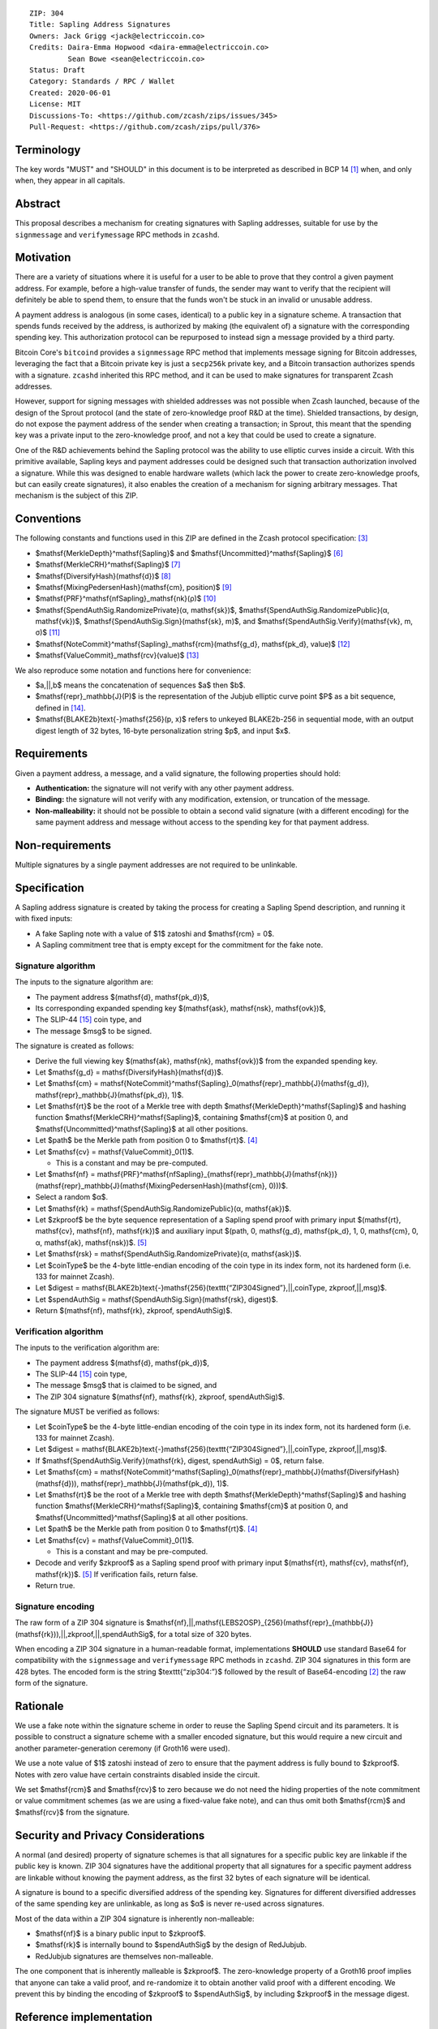 ::

  ZIP: 304
  Title: Sapling Address Signatures
  Owners: Jack Grigg <jack@electriccoin.co>
  Credits: Daira-Emma Hopwood <daira-emma@electriccoin.co>
           Sean Bowe <sean@electriccoin.co>
  Status: Draft
  Category: Standards / RPC / Wallet
  Created: 2020-06-01
  License: MIT
  Discussions-To: <https://github.com/zcash/zips/issues/345>
  Pull-Request: <https://github.com/zcash/zips/pull/376>


Terminology
===========

The key words "MUST" and "SHOULD" in this document is to be interpreted as described in
BCP 14 [#BCP14]_ when, and only when, they appear in all capitals.


Abstract
========

This proposal describes a mechanism for creating signatures with Sapling addresses,
suitable for use by the ``signmessage`` and ``verifymessage`` RPC methods in ``zcashd``.


Motivation
==========

There are a variety of situations where it is useful for a user to be able to prove that
they control a given payment address. For example, before a high-value transfer of funds,
the sender may want to verify that the recipient will definitely be able to spend them,
to ensure that the funds won't be stuck in an invalid or unusable address.

A payment address is analogous (in some cases, identical) to a public key in a signature
scheme. A transaction that spends funds received by the address, is authorized by making
(the equivalent of) a signature with the corresponding spending key. This authorization
protocol can be repurposed to instead sign a message provided by a third party.

Bitcoin Core's ``bitcoind`` provides a ``signmessage`` RPC method that implements message
signing for Bitcoin addresses, leveraging the fact that a Bitcoin private key is just a
``secp256k`` private key, and a Bitcoin transaction authorizes spends with a signature.
``zcashd`` inherited this RPC method, and it can be used to make signatures for
transparent Zcash addresses.

However, support for signing messages with shielded addresses was not possible when Zcash
launched, because of the design of the Sprout protocol (and the state of zero-knowledge
proof R&D at the time). Shielded transactions, by design, do not expose the payment
address of the sender when creating a transaction; in Sprout, this meant that the spending
key was a private input to the zero-knowledge proof, and not a key that could be used to
create a signature.

One of the R&D achievements behind the Sapling protocol was the ability to use elliptic
curves inside a circuit. With this primitive available, Sapling keys and payment addresses
could be designed such that transaction authorization involved a signature. While this was
designed to enable hardware wallets (which lack the power to create zero-knowledge proofs,
but can easily create signatures), it also enables the creation of a mechanism for signing
arbitrary messages. That mechanism is the subject of this ZIP.


Conventions
===========

The following constants and functions used in this ZIP are defined in the Zcash protocol
specification: [#protocol]_

- $\mathsf{MerkleDepth}^\mathsf{Sapling}$ and
  $\mathsf{Uncommitted}^\mathsf{Sapling}$ [#protocol-constants]_
- $\mathsf{MerkleCRH}^\mathsf{Sapling}$ [#protocol-saplingmerklecrh]_
- $\mathsf{DiversifyHash}(\mathsf{d})$ [#protocol-concretediversifyhash]_
- $\mathsf{MixingPedersenHash}(\mathsf{cm}, position)$ [#protocol-concretemixinghash]_
- $\mathsf{PRF}^\mathsf{nfSapling}_\mathsf{nk}(ρ)$ [#protocol-concreteprfs]_
- $\mathsf{SpendAuthSig.RandomizePrivate}(α, \mathsf{sk})$,
  $\mathsf{SpendAuthSig.RandomizePublic}(α, \mathsf{vk})$,
  $\mathsf{SpendAuthSig.Sign}(\mathsf{sk}, m)$, and
  $\mathsf{SpendAuthSig.Verify}(\mathsf{vk}, m, σ)$ [#protocol-concretespendauthsig]_
- $\mathsf{NoteCommit}^\mathsf{Sapling}_\mathsf{rcm}(\mathsf{g_d}, \mathsf{pk_d}, value)$ [#protocol-concretewindowedcommit]_
- $\mathsf{ValueCommit}_\mathsf{rcv}(value)$ [#protocol-concretehomomorphiccommit]_

We also reproduce some notation and functions here for convenience:

- $a\,||\,b$ means the concatenation of sequences $a$ then $b$.

- $\mathsf{repr}_\mathbb{J}(P)$ is the representation of the Jubjub elliptic curve
  point $P$ as a bit sequence, defined in [#protocol-jubjub]_.

- $\mathsf{BLAKE2b}\text{-}\mathsf{256}(p, x)$ refers to unkeyed BLAKE2b-256 in
  sequential mode, with an output digest length of 32 bytes, 16-byte personalization
  string $p$, and input $x$.


Requirements
============

Given a payment address, a message, and a valid signature, the following properties should
hold:

- **Authentication:** the signature will not verify with any other payment address.

- **Binding:** the signature will not verify with any modification, extension, or
  truncation of the message.

- **Non-malleability:** it should not be possible to obtain a second valid signature (with
  a different encoding) for the same payment address and message without access to the
  spending key for that payment address.


Non-requirements
================

Multiple signatures by a single payment addresses are not required to be unlinkable.


Specification
=============

A Sapling address signature is created by taking the process for creating a Sapling Spend
description, and running it with fixed inputs:

- A fake Sapling note with a value of $1$ zatoshi and $\mathsf{rcm} = 0$.
- A Sapling commitment tree that is empty except for the commitment for the fake note.

Signature algorithm
-------------------

The inputs to the signature algorithm are:

- The payment address $(\mathsf{d}, \mathsf{pk_d})$,
- Its corresponding expanded spending key $(\mathsf{ask}, \mathsf{nsk}, \mathsf{ovk})$,
- The SLIP-44 [#slip-0044]_ coin type, and
- The message $msg$ to be signed.

The signature is created as follows:

- Derive the full viewing key $(\mathsf{ak}, \mathsf{nk}, \mathsf{ovk})$ from the expanded spending key.

- Let $\mathsf{g_d} = \mathsf{DiversifyHash}(\mathsf{d})$.

- Let $\mathsf{cm} = \mathsf{NoteCommit}^\mathsf{Sapling}_0(\mathsf{repr}_\mathbb{J}(\mathsf{g_d}), \mathsf{repr}_\mathbb{J}(\mathsf{pk_d}), 1)$.

- Let $\mathsf{rt}$ be the root of a Merkle tree with depth
  $\mathsf{MerkleDepth}^\mathsf{Sapling}$ and hashing function
  $\mathsf{MerkleCRH}^\mathsf{Sapling}$, containing $\mathsf{cm}$ at position 0, and
  $\mathsf{Uncommitted}^\mathsf{Sapling}$ at all other positions.

- Let $path$ be the Merkle path from position 0 to $\mathsf{rt}$. [#protocol-merklepath]_

- Let $\mathsf{cv} = \mathsf{ValueCommit}_0(1)$.

  - This is a constant and may be pre-computed.

- Let $\mathsf{nf} = \mathsf{PRF}^\mathsf{nfSapling}_{\mathsf{repr}_\mathbb{J}(\mathsf{nk})}(\mathsf{repr}_\mathbb{J}(\mathsf{MixingPedersenHash}(\mathsf{cm}, 0)))$.

- Select a random $α$.

- Let $\mathsf{rk} = \mathsf{SpendAuthSig.RandomizePublic}(α, \mathsf{ak})$.

- Let $zkproof$ be the byte sequence representation of a Sapling spend proof with primary input
  $(\mathsf{rt}, \mathsf{cv}, \mathsf{nf}, \mathsf{rk})$
  and auxiliary input $(path, 0, \mathsf{g_d}, \mathsf{pk_d}, 1, 0, \mathsf{cm}, 0, α, \mathsf{ak}, \mathsf{nsk})$.
  [#protocol-spendstatement]_

- Let $\mathsf{rsk} = \mathsf{SpendAuthSig.RandomizePrivate}(α, \mathsf{ask})$.

- Let $coinType$ be the 4-byte little-endian encoding of the coin type in its index
  form, not its hardened form (i.e. 133 for mainnet Zcash).

- Let $digest = \mathsf{BLAKE2b}\text{-}\mathsf{256}(\texttt{“ZIP304Signed”}\,||\,coinType, zkproof\,||\,msg)$.

- Let $spendAuthSig = \mathsf{SpendAuthSig.Sign}(\mathsf{rsk}, digest)$.

- Return $(\mathsf{nf}, \mathsf{rk}, zkproof, spendAuthSig)$.

Verification algorithm
----------------------

The inputs to the verification algorithm are:

- The payment address $(\mathsf{d}, \mathsf{pk_d})$,
- The SLIP-44 [#slip-0044]_ coin type,
- The message $msg$ that is claimed to be signed, and
- The ZIP 304 signature $(\mathsf{nf}, \mathsf{rk}, zkproof, spendAuthSig)$.

The signature MUST be verified as follows:

- Let $coinType$ be the 4-byte little-endian encoding of the coin type in its index
  form, not its hardened form (i.e. 133 for mainnet Zcash).

- Let $digest = \mathsf{BLAKE2b}\text{-}\mathsf{256}(\texttt{“ZIP304Signed”}\,||\,coinType, zkproof\,||\,msg)$.

- If $\mathsf{SpendAuthSig.Verify}(\mathsf{rk}, digest, spendAuthSig) = 0$, return false.

- Let $\mathsf{cm} = \mathsf{NoteCommit}^\mathsf{Sapling}_0(\mathsf{repr}_\mathbb{J}(\mathsf{DiversifyHash}(\mathsf{d})), \mathsf{repr}_\mathbb{J}(\mathsf{pk_d}), 1)$.

- Let $\mathsf{rt}$ be the root of a Merkle tree with depth
  $\mathsf{MerkleDepth}^\mathsf{Sapling}$ and hashing function
  $\mathsf{MerkleCRH}^\mathsf{Sapling}$, containing $\mathsf{cm}$ at position 0, and
  $\mathsf{Uncommitted}^\mathsf{Sapling}$ at all other positions.

- Let $path$ be the Merkle path from position 0 to $\mathsf{rt}$. [#protocol-merklepath]_

- Let $\mathsf{cv} = \mathsf{ValueCommit}_0(1)$.

  - This is a constant and may be pre-computed.

- Decode and verify $zkproof$ as a Sapling spend proof with primary input
  $(\mathsf{rt}, \mathsf{cv}, \mathsf{nf}, \mathsf{rk})$. [#protocol-spendstatement]_ If verification fails, return false.

- Return true.

Signature encoding
------------------

The raw form of a ZIP 304 signature is
$\mathsf{nf}\,||\,\mathsf{LEBS2OSP}_{256}(\mathsf{repr}_{\mathbb{J}}(\mathsf{rk}))\,||\,zkproof\,||\,spendAuthSig$,
for a total size of 320 bytes.

When encoding a ZIP 304 signature in a human-readable format, implementations **SHOULD**
use standard Base64 for compatibility with the ``signmessage`` and ``verifymessage`` RPC
methods in ``zcashd``. ZIP 304 signatures in this form are 428 bytes. The encoded form is 
the string $\texttt{“zip304:”}$ followed by the result of Base64-encoding [#RFC4648]_
the raw form of the signature.

Rationale
=========

We use a fake note within the signature scheme in order to reuse the Sapling Spend circuit
and its parameters. It is possible to construct a signature scheme with a smaller encoded
signature, but this would require a new circuit and another parameter-generation ceremony
(if Groth16 were used).

We use a note value of $1$ zatoshi instead of zero to ensure that the payment address is
fully bound to $zkproof$. Notes with zero value have certain constraints disabled
inside the circuit.

We set $\mathsf{rcm}$ and $\mathsf{rcv}$ to zero because we do not need the hiding properties of
the note commitment or value commitment schemes (as we are using a fixed-value fake note),
and can thus omit both $\mathsf{rcm}$ and $\mathsf{rcv}$ from the signature.


Security and Privacy Considerations
===================================

A normal (and desired) property of signature schemes is that all signatures for a specific
public key are linkable if the public key is known. ZIP 304 signatures have the additional
property that all signatures for a specific payment address are linkable without knowing
the payment address, as the first 32 bytes of each signature will be identical.

A signature is bound to a specific diversified address of the spending key. Signatures for
different diversified addresses of the same spending key are unlinkable, as long as
$α$ is never re-used across signatures.

Most of the data within a ZIP 304 signature is inherently non-malleable:

- $\mathsf{nf}$ is a binary public input to $zkproof$.
- $\mathsf{rk}$ is internally bound to $spendAuthSig$ by the design of RedJubjub.
- RedJubjub signatures are themselves non-malleable.

The one component that is inherently malleable is $zkproof$. The zero-knowledge
property of a Groth16 proof implies that anyone can take a valid proof, and re-randomize
it to obtain another valid proof with a different encoding. We prevent this by binding the
encoding of $zkproof$ to $spendAuthSig$, by including $zkproof$ in the
message digest.


Reference implementation
========================

https://github.com/zcash/librustzcash/pull/210


References
==========

.. [#BCP14] `Information on BCP 14 — "RFC 2119: Key words for use in RFCs to Indicate Requirement Levels" and "RFC 8174: Ambiguity of Uppercase vs Lowercase in RFC 2119 Key Words" <https://www.rfc-editor.org/info/bcp14>`_
.. [#RFC4648] `RFC 4648: The Base16, Base32, and Base64 Data Encodings <https://www.rfc-editor.org/rfc/rfc4648>`_
.. [#protocol] `Zcash Protocol Specification, Version 2020.1.15 or later <protocol/protocol.pdf>`_
.. [#protocol-merklepath] `Zcash Protocol Specification, Version 2020.1.15. Section 4.8: Merkle path validity <protocol/protocol.pdf#merklepath>`_
.. [#protocol-spendstatement] `Zcash Protocol Specification, Version 2020.1.15. Section 4.15.2: Spend Statement (Sapling) <protocol/protocol.pdf#spendstatement>`_
.. [#protocol-constants] `Zcash Protocol Specification, Version 2020.1.15. Section 5.3: Constants <protocol/protocol.pdf#constants>`_
.. [#protocol-saplingmerklecrh] `Zcash Protocol Specification, Version 2020.1.15. Section 5.4.1.3: Merkle Tree Hash Function <protocol/protocol.pdf#saplingmerklecrh>`_
.. [#protocol-concretediversifyhash] `Zcash Protocol Specification, Version 2020.1.15. Section 5.4.1.6: DiversifyHash Hash Function <protocol/protocol.pdf#concretediversifyhash>`_
.. [#protocol-concretemixinghash] `Zcash Protocol Specification, Version 2020.1.15. Section 5.4.1.8: Mixing Pedersen Hash Function <protocol/protocol.pdf#concretemixinghash>`_
.. [#protocol-concreteprfs] `Zcash Protocol Specification, Version 2020.1.15. Section 5.4.2: Pseudo Random Functions <protocol/protocol.pdf#concreteprfs>`_
.. [#protocol-concretespendauthsig] `Zcash Protocol Specification, Version 2020.1.15. Section 5.4.6.1: Spend Authorization Signature <protocol/protocol.pdf#concretespendauthsig>`_
.. [#protocol-concretewindowedcommit] `Zcash Protocol Specification, Version 2020.1.15. Section 5.4.7.2: Windowed Pedersen commitments <protocol/protocol.pdf#concretewindowedcommit>`_
.. [#protocol-concretehomomorphiccommit] `Zcash Protocol Specification, Version 2020.1.15. Section 5.4.7.3: Homomorphic Pedersen commitments <protocol/protocol.pdf#concretehomomorphiccommit>`_
.. [#protocol-jubjub] `Zcash Protocol Specification, Version 2020.1.15. Section 5.4.8.3: Jubjub <protocol/protocol.pdf#jubjub>`_
.. [#slip-0044] `SLIP-0044 : Registered coin types for BIP-0044 <https://github.com/satoshilabs/slips/blob/master/slip-0044.md>`_
